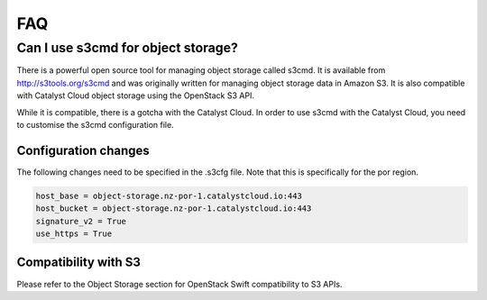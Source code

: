 ###
FAQ
###

***********************************
Can I use s3cmd for object storage?
***********************************

There is a powerful open source tool for managing object storage called
s3cmd. It is available from http://s3tools.org/s3cmd and was originally
written for managing object storage data in Amazon S3. It is also
compatible with Catalyst Cloud object storage using the OpenStack S3
API.

While it is compatible, there is a gotcha with the Catalyst Cloud. In
order to use s3cmd with the Catalyst Cloud, you need to customise the
s3cmd configuration file.

Configuration changes
=====================

The following changes need to be specified in the .s3cfg file. Note that this is
specifically for the por region.

.. code-block:: ini

  host_base = object-storage.nz-por-1.catalystcloud.io:443
  host_bucket = object-storage.nz-por-1.catalystcloud.io:443
  signature_v2 = True
  use_https = True

Compatibility with S3
=====================

Please refer to the Object Storage section for OpenStack Swift compatibility to
S3 APIs.

.. seealso::

  It is also documented in the Catalyst Cloud documentation here:
  :ref:`s3-api-documentation`.
